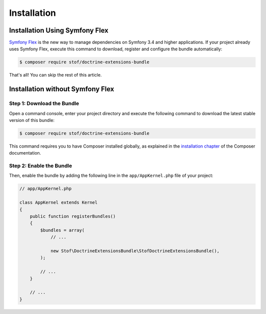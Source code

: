Installation
============

Installation Using Symfony Flex
-------------------------------

`Symfony Flex`_ is the new way to manage dependencies on Symfony 3.4 and higher
applications. If your project already uses Symfony Flex, execute this command to
download, register and configure the bundle automatically:

.. code-block:: terminal

    $ composer require stof/doctrine-extensions-bundle

That's all! You can skip the rest of this article.

Installation without Symfony Flex
---------------------------------

Step 1: Download the Bundle
~~~~~~~~~~~~~~~~~~~~~~~~~~~

Open a command console, enter your project directory and execute the
following command to download the latest stable version of this bundle:

.. code-block:: bash

    $ composer require stof/doctrine-extensions-bundle

This command requires you to have Composer installed globally, as explained
in the `installation chapter`_ of the Composer documentation.

Step 2: Enable the Bundle
~~~~~~~~~~~~~~~~~~~~~~~~~

Then, enable the bundle by adding the following line in the ``app/AppKernel.php``
file of your project:

.. code-block:: php

    // app/AppKernel.php

    class AppKernel extends Kernel
    {
        public function registerBundles()
        {
            $bundles = array(
                // ...

                new Stof\DoctrineExtensionsBundle\StofDoctrineExtensionsBundle(),
            );

            // ...
        }

        // ...
    }

.. _`Symfony Flex`: https://symfony.com/doc/current/setup/flex.html
.. _`installation chapter`: https://getcomposer.org/doc/00-intro.md
